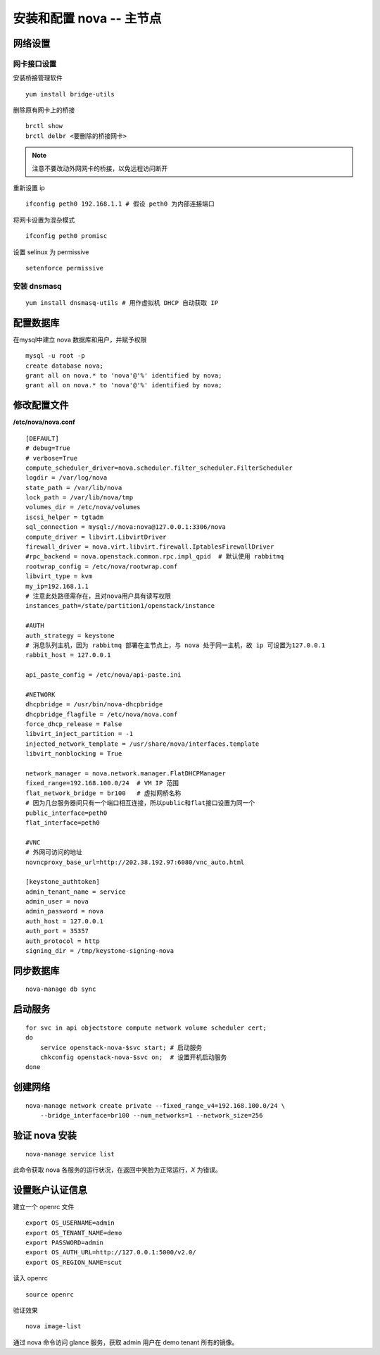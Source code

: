 安装和配置 nova -- 主节点
==========

网络设置
----------

网卡接口设置
~~~~~~~~~~

安装桥接管理软件 ::

    yum install bridge-utils
    
删除原有网卡上的桥接 ::

    brctl show
    brctl delbr <要删除的桥接网卡>

.. note:: 注意不要改动外网网卡的桥接，以免远程访问断开

重新设置 ip ::
    
    ifconfig peth0 192.168.1.1 # 假设 peth0 为内部连接端口
    
将网卡设置为混杂模式 ::

    ifconfig peth0 promisc

设置 selinux 为 permissive ::

    setenforce permissive

安装 dnsmasq
~~~~~~~~~~

::

    yum install dnsmasq-utils # 用作虚拟机 DHCP 自动获取 IP

配置数据库 
----------
   
在mysql中建立 nova 数据库和用户，并赋予权限
   
::
    
    mysql -u root -p
    create database nova;
    grant all on nova.* to 'nova'@'%' identified by nova;
    grant all on nova.* to 'nova'@'%' identified by nova;
    
修改配置文件
----------

**/etc/nova/nova.conf** ::
    
    [DEFAULT]
    # debug=True
    # verbose=True
    compute_scheduler_driver=nova.scheduler.filter_scheduler.FilterScheduler
    logdir = /var/log/nova
    state_path = /var/lib/nova
    lock_path = /var/lib/nova/tmp
    volumes_dir = /etc/nova/volumes
    iscsi_helper = tgtadm
    sql_connection = mysql://nova:nova@127.0.0.1:3306/nova
    compute_driver = libvirt.LibvirtDriver
    firewall_driver = nova.virt.libvirt.firewall.IptablesFirewallDriver
    #rpc_backend = nova.openstack.common.rpc.impl_qpid  # 默认使用 rabbitmq
    rootwrap_config = /etc/nova/rootwrap.conf
    libvirt_type = kvm
    my_ip=192.168.1.1
    # 注意此处路径需存在，且对nova用户具有读写权限
    instances_path=/state/partition1/openstack/instance

    #AUTH
    auth_strategy = keystone
    # 消息队列主机，因为 rabbitmq 部署在主节点上，与 nova 处于同一主机，故 ip 可设置为127.0.0.1
    rabbit_host = 127.0.0.1
    
    api_paste_config = /etc/nova/api-paste.ini

    #NETWORK
    dhcpbridge = /usr/bin/nova-dhcpbridge
    dhcpbridge_flagfile = /etc/nova/nova.conf
    force_dhcp_release = False
    libvirt_inject_partition = -1
    injected_network_template = /usr/share/nova/interfaces.template
    libvirt_nonblocking = True

    network_manager = nova.network.manager.FlatDHCPManager
    fixed_range=192.168.100.0/24  # VM IP 范围
    flat_network_bridge = br100   # 虚拟网桥名称
    # 因为几台服务器间只有一个端口相互连接，所以public和flat接口设置为同一个
    public_interface=peth0        
    flat_interface=peth0

    #VNC
    # 外网可访问的地址
    novncproxy_base_url=http://202.38.192.97:6080/vnc_auto.html

    [keystone_authtoken]
    admin_tenant_name = service
    admin_user = nova
    admin_password = nova
    auth_host = 127.0.0.1
    auth_port = 35357
    auth_protocol = http
    signing_dir = /tmp/keystone-signing-nova
    
同步数据库
----------

::

    nova-manage db sync
    
启动服务
----------

::

    for svc in api objectstore compute network volume scheduler cert;
    do 
        service openstack-nova-$svc start; # 启动服务 
        chkconfig openstack-nova-$svc on;  # 设置开机启动服务
    done
    
    
创建网络
----------

::

    nova-manage network create private --fixed_range_v4=192.168.100.0/24 \
        --bridge_interface=br100 --num_networks=1 --network_size=256
    
验证 nova 安装
----------

::

    nova-manage service list
    
此命令获取 nova 各服务的运行状况，在返回中笑脸为正常运行，`X` 为错误。

设置账户认证信息
----------

建立一个 openrc 文件 ::

    export OS_USERNAME=admin
    export OS_TENANT_NAME=demo
    export PASSWORD=admin
    export OS_AUTH_URL=http://127.0.0.1:5000/v2.0/
    export OS_REGION_NAME=scut
    
读入 openrc ::

    source openrc
    
验证效果 ::

    nova image-list

通过 nova 命令访问 glance 服务，获取 admin 用户在 demo tenant 所有的镜像。
